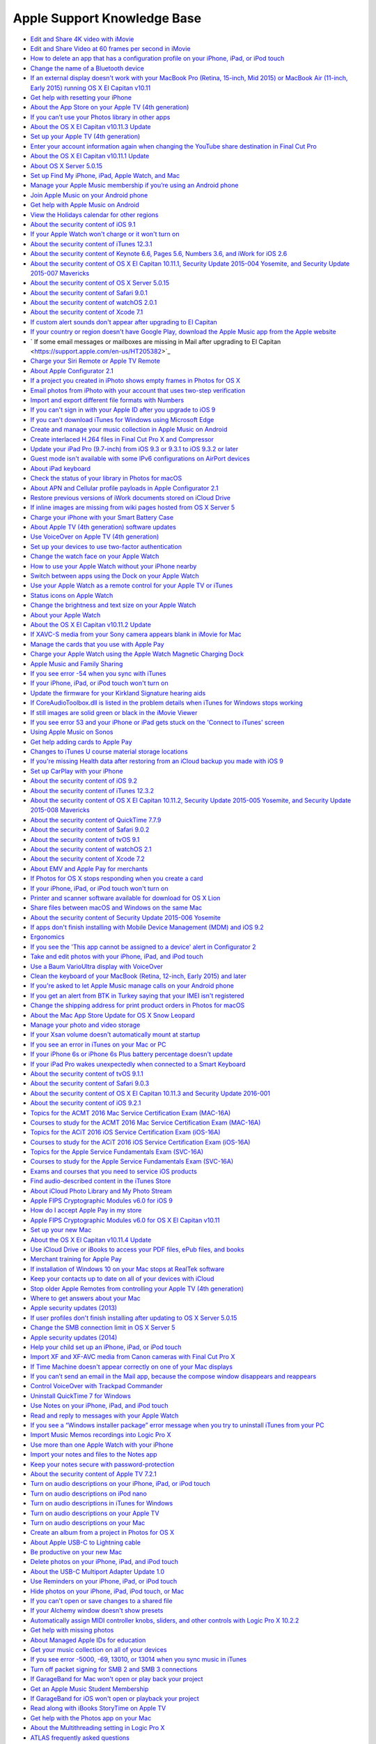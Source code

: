 Apple Support Knowledge Base
============================

- `Edit and Share 4K video with iMovie <https://support.apple.com/en-us/HT205345>`_
- `Edit and Share Video at 60 frames per second in iMovie <https://support.apple.com/en-us/HT205346>`_
- `How to delete an app that has a configuration profile on your iPhone, iPad, or iPod touch <https://support.apple.com/en-us/HT205347>`_
- `Change the name of a Bluetooth device <https://support.apple.com/en-us/HT205348>`_
- `If an external display doesn't work with your MacBook Pro (Retina, 15-inch, Mid 2015) or MacBook Air (11-inch, Early 2015) running OS X El Capitan v10.11 <https://support.apple.com/en-us/HT205351>`_
- `Get help with resetting your iPhone <https://support.apple.com/en-us/HT205352>`_
- `About the App Store on your Apple TV (4th generation) <https://support.apple.com/en-us/HT205354>`_
- `If you can’t use your Photos library in other apps <https://support.apple.com/en-us/HT205355>`_
- `About the OS X El Capitan v10.11.3 Update <https://support.apple.com/en-us/HT205356>`_
- `Set up your Apple TV (4th generation) <https://support.apple.com/en-us/HT205358>`_
- `Enter your account information again when changing the YouTube share destination in Final Cut Pro <https://support.apple.com/en-us/HT205359>`_
- `About the OS X El Capitan v10.11.1 Update <https://support.apple.com/en-us/HT205360>`_
- `About OS X Server 5.0.15 <https://support.apple.com/en-us/HT205361>`_
- `Set up Find My iPhone, iPad, Apple Watch, and Mac <https://support.apple.com/en-us/HT205362>`_
- `Manage your Apple Music membership if you’re using an Android phone <https://support.apple.com/en-us/HT205364>`_
- `Join Apple Music on your Android phone <https://support.apple.com/en-us/HT205365>`_
- `Get help with Apple Music on Android <https://support.apple.com/en-us/HT205366>`_
- `View the Holidays calendar for other regions <https://support.apple.com/en-us/HT205367>`_
- `About the security content of iOS 9.1 <https://support.apple.com/en-us/HT205370>`_
- `If your Apple Watch won't charge or it won't turn on <https://support.apple.com/en-us/HT205371>`_
- `About the security content of iTunes 12.3.1 <https://support.apple.com/en-us/HT205372>`_
- `About the security content of Keynote 6.6, Pages 5.6, Numbers 3.6, and iWork for iOS 2.6 <https://support.apple.com/en-us/HT205373>`_
- `About the security content of OS X El Capitan 10.11.1, Security Update 2015-004 Yosemite, and Security Update 2015-007 Mavericks <https://support.apple.com/en-us/HT205375>`_
- `About the security content of OS X Server 5.0.15 <https://support.apple.com/en-us/HT205376>`_
- `About the security content of Safari 9.0.1 <https://support.apple.com/en-us/HT205377>`_
- `About the security content of watchOS 2.0.1 <https://support.apple.com/en-us/HT205378>`_
- `About the security content of Xcode 7.1 <https://support.apple.com/en-us/HT205379>`_
- `If custom alert sounds don't appear after upgrading to El Capitan <https://support.apple.com/en-us/HT205380>`_
- `If your country or region doesn't have Google Play, download the Apple Music app from the Apple website <https://support.apple.com/en-us/HT205381>`_
- ` If some email messages or mailboxes are missing in Mail after upgrading to El Capitan <https://support.apple.com/en-us/HT205382>`_
- `Charge your Siri Remote or Apple TV Remote <https://support.apple.com/en-us/HT205384>`_
- `About Apple Configurator 2.1 <https://support.apple.com/en-us/HT205385>`_
- `If a project you created in iPhoto shows empty frames in Photos for OS X <https://support.apple.com/en-us/HT205387>`_
- `Email photos from iPhoto with your account that uses two-step verification <https://support.apple.com/en-us/HT205390>`_
- `Import and export different file formats with Numbers <https://support.apple.com/en-us/HT205391>`_
- `If you can't sign in with your Apple ID after you upgrade to iOS 9 <https://support.apple.com/en-us/HT205394>`_
- `If you can't download iTunes for Windows using Microsoft Edge <https://support.apple.com/en-us/HT205395>`_
- `Create and manage your music collection in Apple Music on Android <https://support.apple.com/en-us/HT205397>`_
- `Create interlaced H.264 files in Final Cut Pro X and Compressor <https://support.apple.com/en-us/HT205398>`_
- `Update your iPad Pro (9.7-inch) from iOS 9.3 or 9.3.1 to iOS 9.3.2 or later <https://support.apple.com/en-us/HT205399>`_
- `Guest mode isn't available with some IPv6 configurations on AirPort devices <https://support.apple.com/en-us/HT205403>`_
- `About iPad keyboard <https://support.apple.com/en-us/HT205408>`_
- `Check the status of your library in Photos for macOS <https://support.apple.com/en-us/HT205409>`_
- `About APN and Cellular profile payloads in Apple Configurator 2.1 <https://support.apple.com/en-us/HT205410>`_
- `Restore previous versions of iWork documents stored on iCloud Drive <https://support.apple.com/en-us/HT205411>`_
- `If inline images are missing from wiki pages hosted from OS X Server 5 <https://support.apple.com/en-us/HT205428>`_
- `Charge your iPhone with your Smart Battery Case <https://support.apple.com/en-us/HT205443>`_
- `About Apple TV (4th generation) software updates <https://support.apple.com/en-us/HT205444>`_
- `Use VoiceOver on Apple TV (4th generation) <https://support.apple.com/en-us/HT205454>`_
- `Set up your devices to use two-factor authentication <https://support.apple.com/en-us/HT205520>`_
- `Change the watch face on your Apple Watch <https://support.apple.com/en-us/HT205536>`_
- `How to use your Apple Watch without your iPhone nearby <https://support.apple.com/en-us/HT205547>`_
- `Switch between apps using the Dock on your Apple Watch <https://support.apple.com/en-us/HT205548>`_
- `Use your Apple Watch as a remote control for your Apple TV or iTunes <https://support.apple.com/en-us/HT205549>`_
- `Status icons on Apple Watch <https://support.apple.com/en-us/HT205550>`_
- `Change the brightness and text size on your Apple Watch  <https://support.apple.com/en-us/HT205551>`_
- `About your Apple Watch <https://support.apple.com/en-us/HT205552>`_
- `About the OS X El Capitan v10.11.2 Update <https://support.apple.com/en-us/HT205579>`_
- `If XAVC-S media from your Sony camera appears blank in iMovie for Mac <https://support.apple.com/en-us/HT205580>`_
- `Manage the cards that you use with Apple Pay <https://support.apple.com/en-us/HT205583>`_
- `Charge your Apple Watch using the Apple Watch Magnetic Charging Dock <https://support.apple.com/en-us/HT205594>`_
- `Apple Music and Family Sharing <https://support.apple.com/en-us/HT205595>`_
- `If you see error -54 when you sync with iTunes <https://support.apple.com/en-us/HT205597>`_
- `If your iPhone, iPad, or iPod touch won't turn on <https://support.apple.com/en-us/HT205599>`_
- `Update the firmware for your Kirkland Signature hearing aids <https://support.apple.com/en-us/HT205603>`_
- `If CoreAudioToolbox.dll is listed in the problem details when iTunes for Windows stops working <https://support.apple.com/en-us/HT205609>`_
- `If still images are solid green or black in the iMovie Viewer <https://support.apple.com/en-us/HT205625>`_
- `If you see error 53 and your iPhone or iPad gets stuck on the 'Connect to iTunes' screen <https://support.apple.com/en-us/HT205628>`_
- `Using Apple Music on Sonos <https://support.apple.com/en-us/HT205629>`_
- `Get help adding cards to Apple Pay <https://support.apple.com/en-us/HT205630>`_
- `Changes to iTunes U course material storage locations <https://support.apple.com/en-us/HT205631>`_
- `If you're missing Health data after restoring from an iCloud backup you made with iOS 9 <https://support.apple.com/en-us/HT205632>`_
- `Set up CarPlay with your iPhone <https://support.apple.com/en-us/HT205634>`_
- `About the security content of iOS 9.2 <https://support.apple.com/en-us/HT205635>`_
- `About the security content of iTunes 12.3.2 <https://support.apple.com/en-us/HT205636>`_
- `About the security content of OS X El Capitan 10.11.2, Security Update 2015-005 Yosemite, and Security Update 2015-008 Mavericks <https://support.apple.com/en-us/HT205637>`_
- `About the security content of QuickTime 7.7.9 <https://support.apple.com/en-us/HT205638>`_
- `About the security content of Safari 9.0.2 <https://support.apple.com/en-us/HT205639>`_
- `About the security content of tvOS 9.1 <https://support.apple.com/en-us/HT205640>`_
- `About the security content of watchOS 2.1 <https://support.apple.com/en-us/HT205641>`_
- `About the security content of Xcode 7.2 <https://support.apple.com/en-us/HT205642>`_
- `About EMV and Apple Pay for merchants <https://support.apple.com/en-us/HT205645>`_
- `If Photos for OS X stops responding when you create a card <https://support.apple.com/en-us/HT205647>`_
- `If your iPhone, iPad, or iPod touch won't turn on <https://support.apple.com/en-us/HT205648>`_
- `Printer and scanner software available for download for OS X Lion <https://support.apple.com/en-us/HT205649>`_
- `Share files between macOS and Windows on the same Mac <https://support.apple.com/en-us/HT205650>`_
- `About the security content of Security Update 2015-006 Yosemite <https://support.apple.com/en-us/HT205653>`_
- `If apps don't finish installing with Mobile Device Management (MDM) and iOS 9.2 <https://support.apple.com/en-us/HT205654>`_
- `Ergonomics <https://support.apple.com/en-us/HT205655>`_
- `If you see the 'This app cannot be assigned to a device' alert in Configurator 2 <https://support.apple.com/en-us/HT205656>`_
- `Take and edit photos with your iPhone, iPad, and iPod touch <https://support.apple.com/en-us/HT205659>`_
- `Use a Baum VarioUltra display with VoiceOver <https://support.apple.com/en-us/HT205661>`_
- `Clean the keyboard of your MacBook (Retina, 12-inch, Early 2015) and later <https://support.apple.com/en-us/HT205662>`_
- `If you're asked to let Apple Music manage calls on your Android phone <https://support.apple.com/en-us/HT205665>`_
- `If you get an alert from BTK in Turkey saying that your IMEI isn't registered <https://support.apple.com/en-us/HT205673>`_
- `Change the shipping address for print product orders in Photos for macOS <https://support.apple.com/en-us/HT205701>`_
- `About the Mac App Store Update for OS X Snow Leopard <https://support.apple.com/en-us/HT205702>`_
- `Manage your photo and video storage <https://support.apple.com/en-us/HT205703>`_
- `If your Xsan volume doesn't automatically mount at startup <https://support.apple.com/en-us/HT205706>`_
- `If you see an error in iTunes on your Mac or PC <https://support.apple.com/en-us/HT205724>`_
- `If your iPhone 6s or iPhone 6s Plus battery percentage doesn't update <https://support.apple.com/en-us/HT205727>`_
- `If your iPad Pro wakes unexpectedly when connected to a Smart Keyboard <https://support.apple.com/en-us/HT205728>`_
- `About the security content of tvOS 9.1.1 <https://support.apple.com/en-us/HT205729>`_
- `About the security content of Safari 9.0.3 <https://support.apple.com/en-us/HT205730>`_
- `About the security content of OS X El Capitan 10.11.3 and Security Update 2016-001 <https://support.apple.com/en-us/HT205731>`_
- `About the security content of iOS 9.2.1 <https://support.apple.com/en-us/HT205732>`_
- `Topics for the ACMT 2016 Mac Service Certification Exam (MAC-16A) <https://support.apple.com/en-us/HT205733>`_
- `Courses to study for the ACMT 2016 Mac Service Certification Exam (MAC-16A) <https://support.apple.com/en-us/HT205734>`_
- `Topics for the ACiT 2016 iOS Service Certification Exam (iOS-16A) <https://support.apple.com/en-us/HT205735>`_
- `Courses to study for the ACiT 2016 iOS Service Certification Exam (iOS-16A) <https://support.apple.com/en-us/HT205736>`_
- `Topics for the Apple Service Fundamentals Exam (SVC-16A) <https://support.apple.com/en-us/HT205737>`_
- `Courses to study for the Apple Service Fundamentals Exam (SVC-16A) <https://support.apple.com/en-us/HT205738>`_
- `Exams and courses that you need to service iOS products <https://support.apple.com/en-us/HT205739>`_
- `Find audio-described content in the iTunes Store <https://support.apple.com/en-us/HT205742>`_
- `About iCloud Photo Library and My Photo Stream <https://support.apple.com/en-us/HT205743>`_
- `Apple FIPS Cryptographic Modules v6.0 for iOS 9 <https://support.apple.com/en-us/HT205745>`_
- `How do I accept Apple Pay in my store <https://support.apple.com/en-us/HT205747>`_
- `Apple FIPS Cryptographic Modules v6.0 for OS X El Capitan v10.11 <https://support.apple.com/en-us/HT205748>`_
- `Set up your new Mac <https://support.apple.com/en-us/HT205749>`_
- `About the OS X El Capitan v10.11.4 Update <https://support.apple.com/en-us/HT205750>`_
- `Use iCloud Drive or iBooks to access your PDF files, ePub files, and books <https://support.apple.com/en-us/HT205751>`_
- `Merchant training for Apple Pay <https://support.apple.com/en-us/HT205752>`_
- `If installation of Windows 10 on your Mac stops at RealTek software <https://support.apple.com/en-us/HT205753>`_
- `Keep your contacts up to date on all of your devices with iCloud <https://support.apple.com/en-us/HT205754>`_
- `Stop older Apple Remotes from controlling your Apple TV (4th generation) <https://support.apple.com/en-us/HT205757>`_
- `Where to get answers about your Mac <https://support.apple.com/en-us/HT205758>`_
- `Apple security updates (2013) <https://support.apple.com/en-us/HT205759>`_
- `If user profiles don't finish installing after updating to OS X Server 5.0.15 <https://support.apple.com/en-us/HT205760>`_
- `Change the SMB connection limit in OS X Server 5 <https://support.apple.com/en-us/HT205761>`_
- `Apple security updates (2014) <https://support.apple.com/en-us/HT205762>`_
- `Help your child set up an iPhone, iPad, or iPod touch <https://support.apple.com/en-us/HT205763>`_
- `Import XF and XF-AVC media from Canon cameras with Final Cut Pro X  <https://support.apple.com/en-us/HT205764>`_
- `If Time Machine doesn't appear correctly on one of your Mac displays  <https://support.apple.com/en-us/HT205766>`_
- `If you can’t send an email in the Mail app, because the compose window disappears and reappears <https://support.apple.com/en-us/HT205769>`_
- `Control VoiceOver with Trackpad Commander <https://support.apple.com/en-us/HT205770>`_
- `Uninstall QuickTime 7 for Windows <https://support.apple.com/en-us/HT205771>`_
- `Use Notes on your iPhone, iPad, and iPod touch <https://support.apple.com/en-us/HT205773>`_
- `Read and reply to messages with your Apple Watch <https://support.apple.com/en-us/HT205783>`_
- `If you see a “Windows installer package” error message when you try to uninstall iTunes from your PC <https://support.apple.com/en-us/HT205788>`_
- `Import Music Memos recordings into Logic Pro X <https://support.apple.com/en-us/HT205789>`_
- `Use more than one Apple Watch with your iPhone <https://support.apple.com/en-us/HT205792>`_
- `Import your notes and files to the Notes app <https://support.apple.com/en-us/HT205793>`_
- `Keep your notes secure with password-protection <https://support.apple.com/en-us/HT205794>`_
- `About the security content of Apple TV 7.2.1 <https://support.apple.com/en-us/HT205795>`_
- `Turn on audio descriptions on your iPhone, iPad, or iPod touch <https://support.apple.com/en-us/HT205796>`_
- `Turn on audio descriptions on iPod nano <https://support.apple.com/en-us/HT205797>`_
- `Turn on audio descriptions in iTunes for Windows <https://support.apple.com/en-us/HT205798>`_
- `Turn on audio descriptions on your Apple TV <https://support.apple.com/en-us/HT205799>`_
- `Turn on audio descriptions on your Mac <https://support.apple.com/en-us/HT205800>`_
- `Create an album from a project in Photos for OS X <https://support.apple.com/en-us/HT205804>`_
- `About Apple USB-C to Lightning cable <https://support.apple.com/en-us/HT205807>`_
- `Be productive on your new Mac <https://support.apple.com/en-us/HT205854>`_
- `Delete photos on your iPhone, iPad, and iPod touch <https://support.apple.com/en-us/HT205856>`_
- `About the USB-C Multiport Adapter Update 1.0 <https://support.apple.com/en-us/HT205858>`_
- `Use Reminders on your iPhone, iPad, or iPod touch <https://support.apple.com/en-us/HT205890>`_
- `Hide photos on your iPhone, iPad, iPod touch, or Mac <https://support.apple.com/en-us/HT205891>`_
- `If you can't open or save changes to a shared file <https://support.apple.com/en-us/HT205892>`_
- `If your Alchemy window doesn't show presets <https://support.apple.com/en-us/HT205895>`_
- `Automatically assign MIDI controller knobs, sliders, and other controls with Logic Pro X 10.2.2 <https://support.apple.com/en-us/HT205896>`_
- `Get help with missing photos <https://support.apple.com/en-us/HT205912>`_
- `About Managed Apple IDs for education <https://support.apple.com/en-us/HT205918>`_
- `Get your music collection on all of your devices <https://support.apple.com/en-us/HT205919>`_
- `If you see error -5000, -69, 13010, or 13014 when you sync music in iTunes <https://support.apple.com/en-us/HT205922>`_
- `Turn off packet signing for SMB 2 and SMB 3 connections <https://support.apple.com/en-us/HT205926>`_
- `If GarageBand for Mac won't open or play back your project <https://support.apple.com/en-us/HT205927>`_
- `Get an Apple Music Student Membership <https://support.apple.com/en-us/HT205928>`_
- `If GarageBand for iOS won't open or playback your project <https://support.apple.com/en-us/HT205929>`_
- `Read along with iBooks StoryTime on Apple TV <https://support.apple.com/en-us/HT205930>`_
- `Get help with the Photos app on your Mac <https://support.apple.com/en-us/HT205966>`_
- `About the Multithreading setting in Logic Pro X <https://support.apple.com/en-us/HT205975>`_
- `ATLAS frequently asked questions <https://support.apple.com/en-us/HT206048>`_
- `If the built-in display on your MacBook Pro (Retina, 15-inch, Mid 2015) doesn't turn on <https://support.apple.com/en-us/HT206087>`_
- `About the security content of Apple Software Update 2.2 <https://support.apple.com/en-us/HT206091>`_
- `How to get a Tech ID <https://support.apple.com/en-us/HT206138>`_
- `Change your payment method from ClickandBuy <https://support.apple.com/en-us/HT206142>`_
- `About OS X Server 5.1 <https://support.apple.com/en-us/HT206145>`_
- `About Classroom 1.1.2 <https://support.apple.com/en-us/HT206151>`_
- `If you see a "VPN Using PPTP May Not Be Secure" alert <https://support.apple.com/en-us/HT206152>`_
- `About Configurator 2.2 <https://support.apple.com/en-us/HT206153>`_
- `VPN Key Exchange Enhancements in iOS 9.3, OS X 10.11.4 and Server 5.1 <https://support.apple.com/en-us/HT206154>`_
- `Get help with iMovie <https://support.apple.com/en-us/HT206157>`_
- `About subscriptions in Apple News <https://support.apple.com/en-us/HT206158>`_
- `About the security content of iOS 9.3 <https://support.apple.com/en-us/HT206166>`_
- `About the security content of OS X El Capitan v10.11.4 and Security Update 2016-002 <https://support.apple.com/en-us/HT206167>`_
- `About the security content of watchOS 2.2 <https://support.apple.com/en-us/HT206168>`_
- `About the security content of tvOS 9.2 <https://support.apple.com/en-us/HT206169>`_
- `How to download content from the cloud when using Optimized Storage <https://support.apple.com/en-us/HT206170>`_
- `About the security content of Safari 9.1 <https://support.apple.com/en-us/HT206171>`_
- `About the security content of Xcode 7.3 <https://support.apple.com/en-us/HT206172>`_
- `About the security content of OS X Server 5.1 <https://support.apple.com/en-us/HT206173>`_
- `About the macOS Sierra 10.12.1 update <https://support.apple.com/en-us/HT206174>`_
- `Languages supported by VoiceOver <https://support.apple.com/en-us/HT206175>`_
- `About Apple Remote Desktop Client 3.8.5 <https://support.apple.com/en-us/HT206178>`_
- `If OS X Server 3 and earlier doesn't display recent VPP purchases <https://support.apple.com/en-us/HT206179>`_
- `About collaboration for Pages, Numbers, and Keynote <https://support.apple.com/en-us/HT206181>`_
- `Add a song to a playlist in Apple Music without adding it to your library <https://support.apple.com/en-us/HT206183>`_
- `Set up your document in Pages <https://support.apple.com/en-us/HT206184>`_
- `Use Photos on your Mac <https://support.apple.com/en-us/HT206186>`_
- `If Boot Camp Assistant gives a "Not enough space" error <https://support.apple.com/en-us/HT206202>`_
- `If you can't activate your iPhone <https://support.apple.com/en-us/HT206203>`_
- `Get started with Keynote Live <https://support.apple.com/en-us/HT206205>`_
- `If Final Cut Pro X doesn't respond when you share to DVD <https://support.apple.com/en-us/HT206206>`_
- `About OS X wireless roaming for enterprise customers <https://support.apple.com/en-us/HT206207>`_
- `If you can’t activate your iPad 2 (GSM model) after you update to iOS 9.3 <https://support.apple.com/en-us/HT206214>`_
- `Add photos to your project in Photos for OS X <https://support.apple.com/en-us/HT206215>`_
- `Get help with over-the-air iOS updates <https://support.apple.com/en-us/HT206218>`_
- `If hyperlinks don't open in Safari, Mail, or Messages after updating to iOS 9.3 <https://support.apple.com/en-us/HT206223>`_
- `About the security content of iBooks Author 2.4.1 <https://support.apple.com/en-us/HT206224>`_
- `About the security content of iOS 9.3.1 <https://support.apple.com/en-us/HT206225>`_
- `Use Thai Baht in the iTunes Store and App Store <https://support.apple.com/en-us/HT206229>`_
- `About the OS X El Capitan v10.11.5 Update <https://support.apple.com/en-us/HT206230>`_
- `Export and import wikis created with macOS Server <https://support.apple.com/en-us/HT206232>`_
- `"Duplicate these displays" not supported in Boot Camp running Windows 8.1 or Windows 10 <https://support.apple.com/en-us/HT206233>`_
- `If Network User accounts do not receive profile updates while logged in <https://support.apple.com/en-us/HT206326>`_
- `About the security content of Xcode 7.3.1 <https://support.apple.com/en-us/HT206338>`_
- `About the security content of iTunes 12.4 <https://support.apple.com/en-us/HT206379>`_
- `Change the audio and notification settings on your Apple Watch <https://support.apple.com/en-us/HT206382>`_
- `Organize your classical music in iTunes <https://support.apple.com/en-us/HT206456>`_
- `About OS X Server 5.1.5 <https://support.apple.com/en-us/HT206486>`_
- `About storage on your device and in iCloud <https://support.apple.com/en-us/HT206504>`_
- `If photos from an album or folder don't sync correctly to your iPhone, iPad, or iPod touch <https://support.apple.com/en-us/HT206520>`_
- `Get help if you can't deregister iMessage <https://support.apple.com/en-us/HT206539>`_
- `About the security content of tvOS 9.2.1 <https://support.apple.com/en-us/HT206564>`_
- `About the security content of Safari 9.1.1 <https://support.apple.com/en-us/HT206565>`_
- `About the security content of watchOS 2.2.1 <https://support.apple.com/en-us/HT206566>`_
- `About the security content of OS X El Capitan v10.11.5 and Security Update 2016-003 <https://support.apple.com/en-us/HT206567>`_
- `About the security content of iOS 9.3.2 <https://support.apple.com/en-us/HT206568>`_
- `About Configurator 2.2.1 <https://support.apple.com/en-us/HT206584>`_
- `How to access Chinese instruments and loops in GarageBand for iOS <https://support.apple.com/en-us/HT206585>`_
- `Using 4K displays, 5K displays, and Ultra HD TVs with your Mac <https://support.apple.com/en-us/HT206587>`_
- `If your installation stalls when you're upgrading Classroom app <https://support.apple.com/en-us/HT206589>`_
- `Prepare to upgrade to Apple School Manager <https://support.apple.com/en-us/HT206590>`_
- `If MacBook Pro (Retina, 13-inch, Early 2015) becomes unresponsive when a web browser is running <https://support.apple.com/en-us/HT206594>`_
- `If the Caps Lock key on your MacBook or MacBook Pro isn't working as expected <https://support.apple.com/en-us/HT206620>`_
- `View, change, or cancel your subscriptions in Israel, South Africa, or Turkey <https://support.apple.com/en-us/HT206627>`_
- `Apple Pay participating banks in Europe <https://support.apple.com/en-us/HT206637>`_
- `Apple Pay participating banks and card issuers in Asia-Pacific <https://support.apple.com/en-us/HT206638>`_
- `About the OS X El Capitan v10.11.6 Update <https://support.apple.com/en-us/HT206770>`_
- `When to use the Auto-Compensate Latency option in Logic Pro X <https://support.apple.com/en-us/HT206774>`_
- `Manage included Apple apps for your institution <https://support.apple.com/en-us/HT206793>`_
- `Prepare for changes to Xsan before you update to macOS Sierra <https://support.apple.com/en-us/HT206807>`_
- `Some Logic Pro X plug-ins might sound different in MainStage <https://support.apple.com/en-us/HT206819>`_
- `Logic Studio (2009) <https://support.apple.com/en-us/HT206836>`_
- `About Apple Teacher Program Registration <https://support.apple.com/en-us/HT206841>`_
- `Prepare for removal of PPTP VPN before you upgrade to iOS 10 and macOS Sierra <https://support.apple.com/en-us/HT206844>`_
- `Security update for mDNSResponder <https://support.apple.com/en-us/HT206846>`_
- `About the security content of AirPort Base Station Firmware Update 7.6.7 and 7.7.7 <https://support.apple.com/en-us/HT206849>`_
- `Prepare your institution for iOS 10 and macOS Sierra <https://support.apple.com/en-us/HT206871>`_
- `Fonts included with macOS Sierra <https://support.apple.com/en-us/HT206872>`_
- `Verify your certificates for macOS Server <https://support.apple.com/en-us/HT206873>`_
- `Prepare for macOS Sierra 10.12 with Active Directory <https://support.apple.com/en-us/HT206878>`_
- `If your app doesn't start to install when you use Mobile Device Management (MDM) <https://support.apple.com/en-us/HT206881>`_
- `Use a Managed Apple ID with iTunes U <https://support.apple.com/en-us/HT206882>`_
- `Use Markup in Mail on your iPhone, iPad, or iPod touch <https://support.apple.com/en-us/HT206885>`_
- `Upgrade to OS X El Capitan <https://support.apple.com/en-us/HT206886>`_
- `About OS X Server v5.1.7 <https://support.apple.com/en-us/HT206887>`_
- `macOS Sierra: Sophos Anti-Virus on-access scanner version 9.2.5 and earlier <https://support.apple.com/en-us/HT206888>`_
- `macOS Sierra: Yamaha Steinberg USB Driver version 1.9.9 and earlier <https://support.apple.com/en-us/HT206889>`_
- `OS X: When your computer spontaneously restarts or displays "Your computer restarted because of a problem." <https://support.apple.com/en-us/HT206890>`_
- `Use message effects with iMessage on your iPhone, iPad, and iPod touch <https://support.apple.com/en-us/HT206894>`_
- `Use Digital Touch on your iPhone, iPad, and iPod touch <https://support.apple.com/en-us/HT206896>`_
- `About the security content of iCloud for Windows 5.2.1 <https://support.apple.com/en-us/HT206899>`_
- `About the security content of Safari 9.1.2 <https://support.apple.com/en-us/HT206900>`_
- `About the security content of iTunes 12.4.2 for Windows <https://support.apple.com/en-us/HT206901>`_
- `About the security content of iOS 9.3.3 <https://support.apple.com/en-us/HT206902>`_
- `About the security content of OS X El Capitan v10.11.6 and Security Update 2016-004 <https://support.apple.com/en-us/HT206903>`_
- `About the security content of watchOS 2.2.2 <https://support.apple.com/en-us/HT206904>`_
- `About the security content of tvOS 9.2.2 <https://support.apple.com/en-us/HT206905>`_
- `Use iMessage apps on your iPhone, iPad, and iPod touch <https://support.apple.com/en-us/HT206906>`_
- `Scribble on your Apple Watch <https://support.apple.com/en-us/HT206907>`_
- `Apple Thunderbolt 3 (USB-C) to Thunderbolt 2 Adapter requires Thunderbolt 3 <https://support.apple.com/en-us/HT206908>`_
- `Thunderbolt networking over USB-C requires Thunderbolt 3 <https://support.apple.com/en-us/HT206909>`_
- `Use the Control Center on your Apple Watch <https://support.apple.com/en-us/HT206951>`_
- `If you can't create accounts with email addresses that use the '+' or '.' character <https://support.apple.com/en-us/HT206959>`_
- `Upgrade your institution to Apple School Manager <https://support.apple.com/en-us/HT206960>`_
- `About SOS on Apple Watch <https://support.apple.com/en-us/HT206983>`_
- `If you see a message that says you signed up for Apple Music through both your mobile phone service provider and Apple <https://support.apple.com/en-us/HT206984>`_
- `Add your Desktop and Documents files to iCloud Drive <https://support.apple.com/en-us/HT206985>`_
- `About time-zone updates for iOS 10 or later, watchOS 3 or later, and tvOS 10 or later <https://support.apple.com/en-us/HT206986>`_
- `Share your notes <https://support.apple.com/en-us/HT206987>`_
- `Switch between apps using the Dock on your Apple Watch <https://support.apple.com/en-us/HT206992>`_
- `Use Siri on your Mac <https://support.apple.com/en-us/HT206993>`_
- `Automatically unlock your Mac with your Apple Watch <https://support.apple.com/en-us/HT206995>`_
- `Free up storage space on your Mac <https://support.apple.com/en-us/HT206996>`_
- `Watch video using Picture in Picture on your Mac <https://support.apple.com/en-us/HT206997>`_
- `Use tabs with apps on your Mac <https://support.apple.com/en-us/HT206998>`_
- `Use the Breathe app <https://support.apple.com/en-us/HT206999>`_
- `About iMessage and SMS/MMS <https://support.apple.com/en-us/HT207006>`_
- `Learn more about your AirPods with charging case <https://support.apple.com/en-us/HT207009>`_
- `Use your AirPods <https://support.apple.com/en-us/HT207010>`_
- `Charge your AirPods with charging case and learn about battery life <https://support.apple.com/en-us/HT207012>`_
- `Share your Activity with your Apple Watch <https://support.apple.com/en-us/HT207014>`_
- `Manage Personalized Recommendations <https://support.apple.com/en-us/HT207015>`_
- `Set up your Medical ID in the Health app on your iPhone <https://support.apple.com/en-us/HT207021>`_
- `Enjoy your Memories in Photos <https://support.apple.com/en-us/HT207023>`_
- `If your Apple Watch is lost or stolen <https://support.apple.com/en-us/HT207024>`_
- `Use Display Accommodations on your iPhone, iPad, and iPod touch <https://support.apple.com/en-us/HT207025>`_
- `About the security content of iOS 9.3.4 <https://support.apple.com/en-us/HT207026>`_
- `About macOS Server 5.2 <https://support.apple.com/en-us/HT207027>`_
- `Use SFTP to upload student, staff, and class data to Apple School Manager <https://support.apple.com/en-us/HT207029>`_
- `Use a Handy Tech Active Star 40 with your iPhone, iPad, or iPod touch with VoiceOver <https://support.apple.com/en-us/HT207030>`_
- `Use Display Accommodations on your Apple TV (4th generation) <https://support.apple.com/en-us/HT207032>`_
- `Answer or make TTY calls from your iPhone <https://support.apple.com/en-us/HT207033>`_
- `Upgrade and migrate data on your macOS Server <https://support.apple.com/en-us/HT207034>`_
- `Use Single sign-on with your iOS device or Apple TV (4th generation) <https://support.apple.com/en-us/HT207035>`_
- `About iPhone 7 and iPhone 7 Plus splash, water, and dust resistance <https://support.apple.com/en-us/HT207043>`_
- `Use a GW Braille Sense Plus display with your iPhone, iPad, or iPod touch <https://support.apple.com/en-us/HT207044>`_
- `Digital camera RAW formats supported by iOS 10 and macOS Sierra <https://support.apple.com/en-us/HT207049>`_
- `Use your HIMS Smart Beetle display with VoiceOver on your iPhone, iPad, and iPod touch <https://support.apple.com/en-us/HT207052>`_
- `Use Touch ID on MacBook Pro <https://support.apple.com/en-us/HT207054>`_
- `Use the Touch Bar on your MacBook Pro <https://support.apple.com/en-us/HT207055>`_
- `About Location Services and Privacy <https://support.apple.com/en-us/HT207056>`_
- `Automate and remotely access your HomeKit accessories <https://support.apple.com/en-us/HT207057>`_
- `Printer and scanner software for OS X Mountain Lion <https://support.apple.com/en-us/HT207058>`_
- `Stream your iTunes Store movies or TV shows <https://support.apple.com/en-us/HT207060>`_
- `Use Typing Feedback on your iPhone, iPad, or iPod touch <https://support.apple.com/en-us/HT207061>`_
- `Use GPS and Location Services for apps on your iPhone, iPad, or iPod touch <https://support.apple.com/en-us/HT207092>`_
- `Charge your MacBook Pro with Thunderbolt 3 <https://support.apple.com/en-us/HT207097>`_
- `Detect and block spam phone calls with third-party apps <https://support.apple.com/en-us/HT207099>`_
- `Mac computers in USB Target Disk Mode via USB-C appear as "unknown" in Windows <https://support.apple.com/en-us/HT207102>`_
- `About People in Photos on your iPhone, iPad, or iPod touch <https://support.apple.com/en-us/HT207103>`_
- `Start up your MacBook Pro by opening it or plugging it in <https://support.apple.com/en-us/HT207104>`_
- `About the security content of iOS 9.3.5 <https://support.apple.com/en-us/HT207107>`_
- `If you're asked to click Connect before reconnecting to a server <https://support.apple.com/en-us/HT207112>`_
- `How to daisy-chain USB 2.0 devices to Thunderbolt 3 ports <https://support.apple.com/en-us/HT207113>`_
- `Use Widgets on your iPhone, iPad, and iPod touch <https://support.apple.com/en-us/HT207122>`_
- `Cleaning your iPhone <https://support.apple.com/en-us/HT207123>`_
- `How updating a library for Final Cut Pro X 10.3 can affect your audio <https://support.apple.com/en-us/HT207124>`_
- `If your Bluetooth mouse doesn't work during Windows installation <https://support.apple.com/en-us/HT207125>`_
- `Use shared storage with Final Cut Pro X 10.3 <https://support.apple.com/en-us/HT207128>`_
- `About the security content of Security Update 2016-001 El Capitan and Security Update 2016-005 Yosemite <https://support.apple.com/en-us/HT207130>`_
- `About the security content of Safari 9.1.3 <https://support.apple.com/en-us/HT207131>`_
- `Find and organize emails on your iPhone, iPad, or iPod touch <https://support.apple.com/en-us/HT207132>`_
- `About Apple Configurator 2.3 <https://support.apple.com/en-us/HT207133>`_
- `About the security content of Xcode 8 <https://support.apple.com/en-us/HT207140>`_
- `About the security content of watchOS 3 <https://support.apple.com/en-us/HT207141>`_
- `About the security content of tvOS 10 <https://support.apple.com/en-us/HT207142>`_
- `About the security content of iOS 10 <https://support.apple.com/en-us/HT207143>`_
- `Manage Exchange meeting invitations on your iPhone, iPad, or iPod touch <https://support.apple.com/en-us/HT207144>`_
- `About the security content of iOS 10.0.1 <https://support.apple.com/en-us/HT207145>`_
- `About the security content of iCloud for Windows 6.0 <https://support.apple.com/en-us/HT207147>`_
- `iTunes Gift Card Scams - Official Apple Support <https://support.apple.com/en-us/HT207148>`_
- `Get help transferring Suica cards to your iPhone or Apple Watch <https://support.apple.com/en-us/HT207153>`_
- `Using Suica on iPhone or Apple Watch in Japan <https://support.apple.com/en-us/HT207154>`_
- `Set up a Suica card in Apple Pay <https://support.apple.com/en-us/HT207155>`_
- `About the security content of Safari 10 <https://support.apple.com/en-us/HT207157>`_
- `About the security content of iTunes 12.5.1 for Windows <https://support.apple.com/en-us/HT207158>`_
- `If some apps don’t load on your iPhone, iPad, or iPod touch <https://support.apple.com/en-us/HT207165>`_
- `About the security content of macOS Sierra 10.12 <https://support.apple.com/en-us/HT207170>`_
- `About the security content of macOS Server 5.2 <https://support.apple.com/en-us/HT207171>`_
- `List of available trusted root certificates in iOS 10 <https://support.apple.com/en-us/HT207177>`_
- `Use #images with Messages in iOS 10 <https://support.apple.com/en-us/HT207179>`_
- `See a voicemail transcription on your iPhone  <https://support.apple.com/en-us/HT207181>`_
- `If Pages, Numbers, or Keynote suddenly quit when you open them on your iPhone, iPad, or iPod touch <https://support.apple.com/en-us/HT207185>`_
- `If some apps don’t load on your iPhone, iPad, or iPod touch <https://support.apple.com/en-us/HT207186>`_
- `About the Home button on iPhone 7 and iPhone 7 Plus <https://support.apple.com/en-us/HT207188>`_
- `List of available trusted root certificates in macOS Sierra <https://support.apple.com/en-us/HT207189>`_
- `List of available trusted root certificates in watchOS 3 <https://support.apple.com/en-us/HT207190>`_
- `Apple School Manager release notes <https://support.apple.com/en-us/HT207191>`_
- `Connect with Thunderbolt 3 on your new MacBook Pro <https://support.apple.com/en-us/HT207192>`_
- `Hear Mickey Mouse or Minnie Mouse speak the time <https://support.apple.com/en-us/HT207194>`_
- `Switch from two-step verification to two-factor authentication <https://support.apple.com/en-us/HT207198>`_
- `About the security content of iOS 10.0.2 <https://support.apple.com/en-us/HT207199>`_
- `If a Core Audio alert appears in GarageBand for iOS <https://support.apple.com/en-us/HT207202>`_
- `Use Apple School Manager and Profile Manager to assign Volume Store content <https://support.apple.com/en-us/HT207204>`_
- `Manage and delete contacts on your iPhone, iPad, or iPod touch <https://support.apple.com/en-us/HT207207>`_
- `Change the font size or zoom level of web pages in Safari <https://support.apple.com/en-us/HT207209>`_
- `Use mailboxes to organize emails on your iPhone, iPad, and iPod touch <https://support.apple.com/en-us/HT207213>`_
- `How to find your parked car with Maps on your iPhone <https://support.apple.com/en-us/HT207227>`_
- `Lists of available trusted root certificates in tvOS <https://support.apple.com/en-us/HT207231>`_
- `List of available trusted root certificates in tvOS 10 <https://support.apple.com/en-us/HT207232>`_
- `About Subscriptions and Privacy <https://support.apple.com/en-us/HT207233>`_
- `How to use pro apps with Optimized Storage <https://support.apple.com/en-us/HT207236>`_
- `If you can't find your shared Final Cut Pro X media in iTunes <https://support.apple.com/en-us/HT207237>`_
- `Export XML from Final Cut Pro X 10.3 for Logic Pro X <https://support.apple.com/en-us/HT207238>`_
- `Using function keys on MacBook Pro with Touch Bar <https://support.apple.com/en-us/HT207240>`_
- `Pages for iOS release notes <https://support.apple.com/en-us/HT207242>`_
- `Pages for Mac release notes <https://support.apple.com/en-us/HT207243>`_
- `Numbers for Mac release notes <https://support.apple.com/en-us/HT207244>`_
- `Numbers for iOS release notes <https://support.apple.com/en-us/HT207245>`_
- `Keynote for iOS release notes <https://support.apple.com/en-us/HT207246>`_
- `Keynote for Mac release notes <https://support.apple.com/en-us/HT207247>`_
- `Verify installation of Pro Video Formats <https://support.apple.com/en-us/HT207249>`_
- `Prevent your Mac from downloading updates in the background  <https://support.apple.com/en-us/HT207251>`_
- `Add a personal Apple ID as a contributor to a managed iTunes U course <https://support.apple.com/en-us/HT207252>`_
- `Use the TV app on your Apple TV (4th generation), iPhone, and iPad <https://support.apple.com/en-us/HT207254>`_
- `Connect with Thunderbolt 3 on your new MacBook Pro <https://support.apple.com/en-us/HT207256>`_
- `Use accessibility features with Touch Bar on your MacBook Pro <https://support.apple.com/en-us/HT207257>`_
- `Use accessibility features with Touch Bar on your MacBook Pro <https://support.apple.com/en-us/HT207258>`_
- `Use camera modes on your iPhone, iPad, and iPod touch <https://support.apple.com/en-us/HT207260>`_
- `Update your libraries for Final Cut Pro X 10.3 <https://support.apple.com/en-us/HT207261>`_
- `If your iPhone 7 or iPhone 7 Plus enters recovery mode as you try to update <https://support.apple.com/en-us/HT207262>`_
- `About the security content of iOS 10.0.3 <https://support.apple.com/en-us/HT207263>`_
- `About Final Cut Pro X and Motion plug-in compatibility <https://support.apple.com/en-us/HT207264>`_
- `Connect devices and displays with the Apple Thunderbolt 3 (USB-C) to Thunderbolt 2 Adapter <https://support.apple.com/en-us/HT207266>`_
- `Xsan 5 volumes might be temporarily inaccessible after some operations <https://support.apple.com/en-us/HT207267>`_
- `About the security content of Xcode 8.1 <https://support.apple.com/en-us/HT207268>`_
- `About the security content of watchOS 3.1 <https://support.apple.com/en-us/HT207269>`_
- `About the security content of tvOS 10.0.1 <https://support.apple.com/en-us/HT207270>`_
- `About the security content of iOS 10.1 <https://support.apple.com/en-us/HT207271>`_
- `About the security content of Safari 10.0.1 <https://support.apple.com/en-us/HT207272>`_
- `About the security content of iCloud for Windows 6.0.1 <https://support.apple.com/en-us/HT207273>`_
- `About the security content of iTunes 12.5.2 for Windows <https://support.apple.com/en-us/HT207274>`_
- `About the security content of macOS Sierra 10.12.1, Security Update 2016-002 El Capitan, and Security Update 2016-006 Yosemite <https://support.apple.com/en-us/HT207275>`_
- `Redeem your App Store Top-Up card in China <https://support.apple.com/en-us/HT207276>`_
- `If a DVD created in Final Cut Pro X, Motion, or Compressor is blank <https://support.apple.com/en-us/HT207277>`_
- `If your MacBook Pro (15-inch, Late 2016) doesn't start up correctly with Sharp PN-K321 display connected <https://support.apple.com/en-us/HT207278>`_
- `How to use the flashlight on your iPhone and iPod touch <https://support.apple.com/en-us/HT207281>`_
- `About the security content of iOS 10.1.1 <https://support.apple.com/en-us/HT207287>`_
- `If you see a "No images are available" error message when you install Windows 10 <https://support.apple.com/en-us/HT207300>`_
- `Turn off Voice Control on your iPhone <https://support.apple.com/en-us/HT207301>`_
- `If images appear cropped in the viewer in Final Cut Pro X 10.3 <https://support.apple.com/en-us/HT207304>`_
- `Availability of Apple programs for education and business <https://support.apple.com/en-us/HT207305>`_
- `About the macOS Sierra 10.12.2 Update <https://support.apple.com/en-us/HT207307>`_
- `iOS Compatibility with Cisco QoS Fastlane & Adaptive 802.11r <https://support.apple.com/en-us/HT207308>`_
- `Take and edit Live Photos <https://support.apple.com/en-us/HT207310>`_
- `Safety certifications for iPod touch batteries <https://support.apple.com/en-us/HT207312>`_
- `Replace your iPhone, iPad, or Apple Watch <https://support.apple.com/en-us/HT207313>`_
- `Share photos to Facebook from iPhoto and Aperture <https://support.apple.com/en-us/HT207355>`_
- `If a library won't update in Final Cut Pro X 10.3 <https://support.apple.com/en-us/HT207357>`_
- `Using the Escape button on your MacBook Pro with Touch Bar <https://support.apple.com/en-us/HT207358>`_
- `If kernel_task is using a large percentage of your Mac CPU <https://support.apple.com/en-us/HT207359>`_
- `If your Xsan service doesn’t work after you upgrade to macOS Sierra 10.12.2 <https://support.apple.com/en-us/HT207367>`_
- `Organize and find your photos <https://support.apple.com/en-us/HT207368>`_
- `If Final Cut Pro X 10.3 doesn't open previously open libraries <https://support.apple.com/en-us/HT207370>`_
- `If you see an ISO file error while using Boot Camp to install Windows <https://support.apple.com/en-us/HT207407>`_
- `If you can't buy, redownload, or play 1080p video content from the iTunes Store <https://support.apple.com/en-us/HT207408>`_
- `Connect your Student Information System to Apple School Manager <https://support.apple.com/en-us/HT207409>`_
- `Install Audio Driver Update for Boot Camp to avoid issues with 2016 MacBook Pro speakers <https://support.apple.com/en-us/HT207410>`_
- `Upgrade to Xsan 5 <https://support.apple.com/en-us/HT207413>`_
- `About iTunes U <https://support.apple.com/en-us/HT207420>`_
- `About the security content of Safari 10.0.2 <https://support.apple.com/en-us/HT207421>`_
- `About the security content of iOS 10.2 <https://support.apple.com/en-us/HT207422>`_
- `About the security content of macOS Sierra 10.12.2, Security Update 2016-003 El Capitan, and Security Update 2016-007 Yosemite <https://support.apple.com/en-us/HT207423>`_
- `About the security content of iCloud for Windows 6.1 <https://support.apple.com/en-us/HT207424>`_
- `About the security content of tvOS 10.1 - Appl^Ce Support <https://support.apple.com/en-us/HT207425>`_
- `About the security content of iTunes 12.5.4 for Windows <https://support.apple.com/en-us/HT207427>`_
- `What does iCloud back up? <https://support.apple.com/en-us/HT207428>`_
- `About the security content of Transporter 1.9.2 <https://support.apple.com/en-us/HT207432>`_
- `Preserve or migrate data for Apple Configurator 2 <https://support.apple.com/en-us/HT207434>`_
- `Use the LG UltraFine 4K Display with your MacBook or MacBook Pro <https://support.apple.com/en-us/HT207447>`_
- `Use the LG UltraFine 5K Display with your Mac <https://support.apple.com/en-us/HT207448>`_
- `About the battery usage on your iPhone, iPad, and iPod touch <https://support.apple.com/en-us/HT207453>`_
- `Safari and WebKit ending support for SHA-1 certificates <https://support.apple.com/en-us/HT207459>`_
- `About the macOS Sierra 10.12.3 Update <https://support.apple.com/en-us/HT207462>`_
- `Apply plug-in effects to audio regions in Logic Pro X <https://support.apple.com/en-us/HT207467>`_
- `Work with track alternatives in Logic Pro X <https://support.apple.com/en-us/HT207468>`_
- `Turn off Hyper-V to use Windows 10 on your Mac <https://support.apple.com/en-us/HT207469>`_
- `Use HDR on your iPhone, iPad, and iPod touch <https://support.apple.com/en-us/HT207470>`_
- `Use Extreme Tuning in GarageBand for iOS <https://support.apple.com/en-us/HT207471>`_
- `Logic Pro X 10.2 – 10.2.4 release notes <https://support.apple.com/en-us/HT207473>`_
- `About the security content of Logic Pro X 10.3 <https://support.apple.com/en-us/HT207476>`_
- `About the security content of GarageBand 10.1.5 <https://support.apple.com/en-us/HT207477>`_
- `About the security content of iCloud for Windows 6.1.1 <https://support.apple.com/en-us/HT207481>`_
- `About the security content of iOS 10.2.1 <https://support.apple.com/en-us/HT207482>`_
- `About the security content of macOS Sierra 10.12.3 <https://support.apple.com/en-us/HT207483>`_
- `About the security content of Safari 10.0.3 <https://support.apple.com/en-us/HT207484>`_
- `About the security content of tvOS 10.1.1 <https://support.apple.com/en-us/HT207485>`_
- `About the security content of iTunes 12.5.5 for Windows <https://support.apple.com/en-us/HT207486>`_
- `About the security content of watchOS 3.1.3 <https://support.apple.com/en-us/HT207487>`_
- `If an alert in the TV app repeatedly asks you to connect your apps <https://support.apple.com/en-us/HT207491>`_
- `If text in Osaka font looks clipped in iPhoto projects <https://support.apple.com/en-us/HT207494>`_
- `Apple FIPS Cryptographic Modules v7.0 for iOS 10 <https://support.apple.com/en-us/HT207496>`_
- `Apple FIPS Cryptographic Modules v7.0 for macOS Sierra 10.12 <https://support.apple.com/en-us/HT207497>`_
- `Exchange "Pro Apps Bundle for Education" redemption codes  <https://support.apple.com/en-us/HT207500>`_

